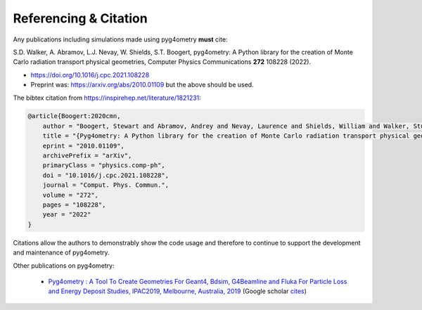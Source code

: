======================
Referencing & Citation
======================

Any publications including simulations made using pyg4ometry **must** cite:

S.D. Walker, A. Abramov, L.J. Nevay, W. Shields, S.T. Boogert,
pyg4ometry: A Python library for the creation of Monte Carlo radiation transport physical geometries,
Computer Physics Communications **272** 108228 (2022).

* `<https://doi.org/10.1016/j.cpc.2021.108228>`_

* Preprint was: `<https://arxiv.org/abs/2010.01109>`_ but the above should be used.

The bibtex citation from `<https://inspirehep.net/literature/1821231>`_:

.. code-block:: bibtex

   @article{Boogert:2020cmn,
       author = "Boogert, Stewart and Abramov, Andrey and Nevay, Laurence and Shields, William and Walker, Stuart",
       title = "{Pyg4ometry: A Python library for the creation of Monte Carlo radiation transport physical geometries}",
       eprint = "2010.01109",
       archivePrefix = "arXiv",
       primaryClass = "physics.comp-ph",
       doi = "10.1016/j.cpc.2021.108228",
       journal = "Comput. Phys. Commun.",
       volume = "272",
       pages = "108228",
       year = "2022"
   }

Citations allow the authors to demonstrably show the code usage and therefore to
continue to support the development and maintenance of pyg4ometry.

Other publications on pyg4ometry:

 * `Pyg4ometry : A Tool To Create Geometries For Geant4, Bdsim, G4Beamline and
   Fluka For Particle Loss and Energy Deposit Studies, IPAC2019, Melbourne,
   Australia, 2019 <https://doi.org/10.18429/JACoW-IPAC2019-WEPTS054>`_
   (Google scholar `cites
   <https://scholar.google.com/scholar?cites=7483314837088930734&as_sdt=2005&sciodt=0,5&hl=en>`_)
